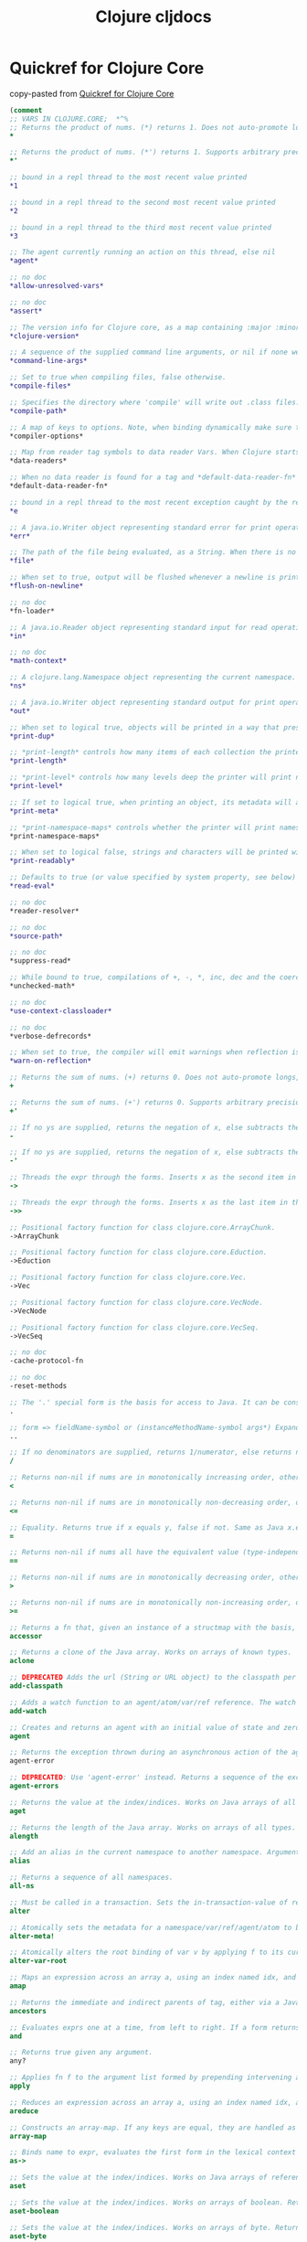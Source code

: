 :PROPERTIES:
:ID:       a4004d0d-2273-4d6f-bf96-875e1209bf01
:END:
#+title: Clojure cljdocs

* Quickref for Clojure Core
  copy-pasted from [[https://clojuredocs.org/quickref][Quickref for Clojure Core]]

#+BEGIN_SRC clojure
(comment
;; VARS IN CLOJURE.CORE;  *^%
;; Returns the product of nums. (*) returns 1. Does not auto-promote longs, will throw on overflow. See also: *'
*

;; Returns the product of nums. (*') returns 1. Supports arbitrary precision. See also: *
*'

;; bound in a repl thread to the most recent value printed
*1

;; bound in a repl thread to the second most recent value printed
*2

;; bound in a repl thread to the third most recent value printed
*3

;; The agent currently running an action on this thread, else nil
*agent*

;; no doc
*allow-unresolved-vars*

;; no doc
*assert*

;; The version info for Clojure core, as a map containing :major :minor :incremental and :qualifier keys. Feature releases may increment :minor and/or :major, bugfix releases will increment :incremental. Possible values of :qualifier include "GA", "SNAPSHOT", "RC-x" "BETA-x"
*clojure-version*

;; A sequence of the supplied command line arguments, or nil if none were supplied
*command-line-args*

;; Set to true when compiling files, false otherwise.
*compile-files*

;; Specifies the directory where 'compile' will write out .class files. This directory must be in the classpath for 'compile' to work. Defaults to "classes"
*compile-path*

;; A map of keys to options. Note, when binding dynamically make sure to merge with previous value. Supported options: :elide-meta - a collection of metadata keys to elide during compilation. :disable-locals-clearing - set to true to disable clearing, useful for using a debugger Alpha, subject to change.
*compiler-options*

;; Map from reader tag symbols to data reader Vars. When Clojure starts, it searches for files named 'data_readers.clj' and 'data_readers.cljc' at the root of the classpath. Each such file must contain a literal map of symbols, like this: {foo/bar my.project.foo/bar foo/baz my.project/baz} The first symbol in each pair is a tag that will be recognized by the Clojure reader. The second symbol in the pair is the fully-qualified name of a Var which will be invoked by the reader to parse the form following the tag. For example, given the data_readers.clj file above, the Clojure reader would parse this form: #foo/bar [1 2 3] by invoking the Var #'my.project.foo/bar on the vector [1 2 3]. The data reader function is invoked on the form AFTER it has been read as a normal Clojure data structure by the reader. Reader tags without namespace qualifiers are reserved for Clojure. Default reader tags are defined in clojure.core/default-data-readers but may be overridden in data_readers.clj, data_readers.cljc, or by rebinding this Var.
*data-readers*

;; When no data reader is found for a tag and *default-data-reader-fn* is non-nil, it will be called with two arguments, the tag and the value. If *default-data-reader-fn* is nil (the default), an exception will be thrown for the unknown tag.
*default-data-reader-fn*

;; bound in a repl thread to the most recent exception caught by the repl
*e

;; A java.io.Writer object representing standard error for print operations. Defaults to System/err, wrapped in a PrintWriter
*err*

;; The path of the file being evaluated, as a String. When there is no file, e.g. in the REPL, the value is not defined.
*file*

;; When set to true, output will be flushed whenever a newline is printed. Defaults to true.
*flush-on-newline*

;; no doc
*fn-loader*

;; A java.io.Reader object representing standard input for read operations. Defaults to System/in, wrapped in a LineNumberingPushbackReader
*in*

;; no doc
*math-context*

;; A clojure.lang.Namespace object representing the current namespace.
*ns*

;; A java.io.Writer object representing standard output for print operations. Defaults to System/out, wrapped in an OutputStreamWriter
*out*

;; When set to logical true, objects will be printed in a way that preserves their type when read in later. Defaults to false.
*print-dup*

;; *print-length* controls how many items of each collection the printer will print. If it is bound to logical false, there is no limit. Otherwise, it must be bound to an integer indicating the maximum number of items of each collection to print. If a collection contains more items, the printer will print items up to the limit followed by '...' to represent the remaining items. The root binding is nil indicating no limit.
*print-length*

;; *print-level* controls how many levels deep the printer will print nested objects. If it is bound to logical false, there is no limit. Otherwise, it must be bound to an integer indicating the maximum level to print. Each argument to print is at level 0; if an argument is a collection, its items are at level 1; and so on. If an object is a collection and is at a level greater than or equal to the value bound to *print-level*, the printer prints '#' to represent it. The root binding is nil indicating no limit.
*print-level*

;; If set to logical true, when printing an object, its metadata will also be printed in a form that can be read back by the reader. Defaults to false.
*print-meta*

;; *print-namespace-maps* controls whether the printer will print namespace map literal syntax. It defaults to false, but the REPL binds to true.
*print-namespace-maps*

;; When set to logical false, strings and characters will be printed with non-alphanumeric characters converted to the appropriate escape sequences. Defaults to true
*print-readably*

;; Defaults to true (or value specified by system property, see below) ***This setting implies that the full power of the reader is in play, including syntax that can cause code to execute. It should never be used with untrusted sources. See also: clojure.edn/read.*** When set to logical false in the thread-local binding, the eval reader (#=) and record/type literal syntax are disabled in read/load. Example (will fail): (binding [*read-eval* false] (read-string "#=(* 2 21)")) The default binding can be controlled by the system property 'clojure.read.eval' System properties can be set on the command line like this: java -Dclojure.read.eval=false ... The system property can also be set to 'unknown' via -Dclojure.read.eval=unknown, in which case the default binding is :unknown and all reads will fail in contexts where *read-eval* has not been explicitly bound to either true or false. This setting can be a useful diagnostic tool to ensure that all of your reads occur in considered contexts. You can also accomplish this in a particular scope by binding *read-eval* to :unknown
*read-eval*

;; no doc
*reader-resolver*

;; no doc
*source-path*

;; no doc
*suppress-read*

;; While bound to true, compilations of +, -, *, inc, dec and the coercions will be done without overflow checks. While bound to :warn-on-boxed, same behavior as true, and a warning is emitted when compilation uses boxed math. Default: false.
*unchecked-math*

;; no doc
*use-context-classloader*

;; no doc
*verbose-defrecords*

;; When set to true, the compiler will emit warnings when reflection is needed to resolve Java method calls or field accesses. Defaults to false.
*warn-on-reflection*

;; Returns the sum of nums. (+) returns 0. Does not auto-promote longs, will throw on overflow. See also: +'
+

;; Returns the sum of nums. (+') returns 0. Supports arbitrary precision. See also: +
+'

;; If no ys are supplied, returns the negation of x, else subtracts the ys from x and returns the result. Does not auto-promote longs, will throw on overflow. See also: -'
-

;; If no ys are supplied, returns the negation of x, else subtracts the ys from x and returns the result. Supports arbitrary precision. See also: -
-'

;; Threads the expr through the forms. Inserts x as the second item in the first form, making a list of it if it is not a list already. If there are more forms, inserts the first form as the second item in second form, etc.
->

;; Threads the expr through the forms. Inserts x as the last item in the first form, making a list of it if it is not a list already. If there are more forms, inserts the first form as the last item in second form, etc.
->>

;; Positional factory function for class clojure.core.ArrayChunk.
->ArrayChunk

;; Positional factory function for class clojure.core.Eduction.
->Eduction

;; Positional factory function for class clojure.core.Vec.
->Vec

;; Positional factory function for class clojure.core.VecNode.
->VecNode

;; Positional factory function for class clojure.core.VecSeq.
->VecSeq

;; no doc
-cache-protocol-fn

;; no doc
-reset-methods

;; The '.' special form is the basis for access to Java. It can be considered a member-access operator, and/or read as 'in the scope of'. See http://clojure.org/special_forms for more information.
.

;; form => fieldName-symbol or (instanceMethodName-symbol args*) Expands into a member access (.) of the first member on the first argument, followed by the next member on the result, etc. For instance: (.. System (getProperties) (get "os.name")) expands to: (. (. System (getProperties)) (get "os.name")) but is easier to write, read, and understand.
..

;; If no denominators are supplied, returns 1/numerator, else returns numerator divided by all of the denominators.
/

;; Returns non-nil if nums are in monotonically increasing order, otherwise false.
<

;; Returns non-nil if nums are in monotonically non-decreasing order, otherwise false.
<=

;; Equality. Returns true if x equals y, false if not. Same as Java x.equals(y) except it also works for nil, and compares numbers and collections in a type-independent manner. Clojure's immutable data structures define equals() (and thus =) as a value, not an identity, comparison.
=

;; Returns non-nil if nums all have the equivalent value (type-independent), otherwise false
==

;; Returns non-nil if nums are in monotonically decreasing order, otherwise false.
>

;; Returns non-nil if nums are in monotonically non-increasing order, otherwise false.
>=

;; Returns a fn that, given an instance of a structmap with the basis, returns the value at the key. The key must be in the basis. The returned function should be (slightly) more efficient than using get, but such use of accessors should be limited to known performance-critical areas.
accessor

;; Returns a clone of the Java array. Works on arrays of known types.
aclone

;; DEPRECATED Adds the url (String or URL object) to the classpath per URLClassLoader.addURL
add-classpath

;; Adds a watch function to an agent/atom/var/ref reference. The watch fn must be a fn of 4 args: a key, the reference, its old-state, its new-state. Whenever the reference's state might have been changed, any registered watches will have their functions called. The watch fn will be called synchronously, on the agent's thread if an agent, before any pending sends if agent or ref. Note that an atom's or ref's state may have changed again prior to the fn call, so use old/new-state rather than derefing the reference. Note also that watch fns may be called from multiple threads simultaneously. Var watchers are triggered only by root binding changes, not thread-local set!s. Keys must be unique per reference, and can be used to remove the watch with remove-watch, but are otherwise considered opaque by the watch mechanism.
add-watch

;; Creates and returns an agent with an initial value of state and zero or more options (in any order): :meta metadata-map :validator validate-fn :error-handler handler-fn :error-mode mode-keyword If metadata-map is supplied, it will become the metadata on the agent. validate-fn must be nil or a side-effect-free fn of one argument, which will be passed the intended new state on any state change. If the new state is unacceptable, the validate-fn should return false or throw an exception. handler-fn is called if an action throws an exception or if validate-fn rejects a new state -- see set-error-handler! for details. The mode-keyword may be either :continue (the default if an error-handler is given) or :fail (the default if no error-handler is given) -- see set-error-mode! for details.
agent

;; Returns the exception thrown during an asynchronous action of the agent if the agent is failed. Returns nil if the agent is not failed.
agent-error

;; DEPRECATED: Use 'agent-error' instead. Returns a sequence of the exceptions thrown during asynchronous actions of the agent.
agent-errors

;; Returns the value at the index/indices. Works on Java arrays of all types.
aget

;; Returns the length of the Java array. Works on arrays of all types.
alength

;; Add an alias in the current namespace to another namespace. Arguments are two symbols: the alias to be used, and the symbolic name of the target namespace. Use :as in the ns macro in preference to calling this directly.
alias

;; Returns a sequence of all namespaces.
all-ns

;; Must be called in a transaction. Sets the in-transaction-value of ref to: (apply fun in-transaction-value-of-ref args) and returns the in-transaction-value of ref.
alter

;; Atomically sets the metadata for a namespace/var/ref/agent/atom to be: (apply f its-current-meta args) f must be free of side-effects
alter-meta!

;; Atomically alters the root binding of var v by applying f to its current value plus any args
alter-var-root

;; Maps an expression across an array a, using an index named idx, and return value named ret, initialized to a clone of a, then setting each element of ret to the evaluation of expr, returning the new array ret.
amap

;; Returns the immediate and indirect parents of tag, either via a Java type inheritance relationship or a relationship established via derive. h must be a hierarchy obtained from make-hierarchy, if not supplied defaults to the global hierarchy
ancestors

;; Evaluates exprs one at a time, from left to right. If a form returns logical false (nil or false), and returns that value and doesn't evaluate any of the other expressions, otherwise it returns the value of the last expr. (and) returns true.
and

;; Returns true given any argument.
any?

;; Applies fn f to the argument list formed by prepending intervening arguments to args.
apply

;; Reduces an expression across an array a, using an index named idx, and return value named ret, initialized to init, setting ret to the evaluation of expr at each step, returning ret.
areduce

;; Constructs an array-map. If any keys are equal, they are handled as if by repeated uses of assoc.
array-map

;; Binds name to expr, evaluates the first form in the lexical context of that binding, then binds name to that result, repeating for each successive form, returning the result of the last form.
as->

;; Sets the value at the index/indices. Works on Java arrays of reference types. Returns val.
aset

;; Sets the value at the index/indices. Works on arrays of boolean. Returns val.
aset-boolean

;; Sets the value at the index/indices. Works on arrays of byte. Returns val.
aset-byte

;; Sets the value at the index/indices. Works on arrays of char. Returns val.
aset-char

;; Sets the value at the index/indices. Works on arrays of double. Returns val.
aset-double

;; Sets the value at the index/indices. Works on arrays of float. Returns val.
aset-float

;; Sets the value at the index/indices. Works on arrays of int. Returns val.
aset-int

;; Sets the value at the index/indices. Works on arrays of long. Returns val.
aset-long

;; Sets the value at the index/indices. Works on arrays of short. Returns val.
aset-short

;; Evaluates expr and throws an exception if it does not evaluate to logical true.
assert

;; assoc[iate]. When applied to a map, returns a new map of the same (hashed/sorted) type, that contains the mapping of key(s) to val(s). When applied to a vector, returns a new vector that contains val at index. Note - index must be <= (count vector).
assoc

;; When applied to a transient map, adds mapping of key(s) to val(s). When applied to a transient vector, sets the val at index. Note - index must be <= (count vector). Returns coll.
assoc!

;; Associates a value in a nested associative structure, where ks is a sequence of keys and v is the new value and returns a new nested structure. If any levels do not exist, hash-maps will be created.
assoc-in

;; Returns true if coll implements Associative
associative?

;; Creates and returns an Atom with an initial value of x and zero or more options (in any order): :meta metadata-map :validator validate-fn If metadata-map is supplied, it will become the metadata on the atom. validate-fn must be nil or a side-effect-free fn of one argument, which will be passed the intended new state on any state change. If the new state is unacceptable, the validate-fn should return false or throw an exception.
atom

;; Blocks the current thread (indefinitely!) until all actions dispatched thus far, from this thread or agent, to the agent(s) have occurred. Will block on failed agents. Will never return if a failed agent is restarted with :clear-actions true or shutdown-agents was called.
await

;; Blocks the current thread until all actions dispatched thus far (from this thread or agent) to the agents have occurred, or the timeout (in milliseconds) has elapsed. Returns logical false if returning due to timeout, logical true otherwise.
await-for

;; no doc
await1

;; Returns the immediate superclass and direct interfaces of c, if any
bases

;; Takes a Java object and returns a read-only implementation of the map abstraction based upon its JavaBean properties.
bean

;; Coerce to BigDecimal
bigdec

;; Coerce to BigInt
bigint

;; Coerce to BigInteger
biginteger

;; binding => var-symbol init-expr Creates new bindings for the (already-existing) vars, with the supplied initial values, executes the exprs in an implicit do, then re-establishes the bindings that existed before. The new bindings are made in parallel (unlike let); all init-exprs are evaluated before the vars are bound to their new values.
binding

;; Bitwise and
bit-and

;; Bitwise and with complement
bit-and-not

;; Clear bit at index n
bit-clear

;; Flip bit at index n
bit-flip

;; Bitwise complement
bit-not

;; Bitwise or
bit-or

;; Set bit at index n
bit-set

;; Bitwise shift left
bit-shift-left

;; Bitwise shift right
bit-shift-right

;; Test bit at index n
bit-test

;; Bitwise exclusive or
bit-xor

;; Coerce to boolean
boolean

;; Creates an array of booleans
boolean-array

;; Return true if x is a Boolean
boolean?

;; Casts to boolean[]
booleans

;; Returns a function defined by the given fntail, which will install the same bindings in effect as in the thread at the time bound-fn was called. This may be used to define a helper function which runs on a different thread, but needs the same bindings in place.
bound-fn

;; Returns a function, which will install the same bindings in effect as in the thread at the time bound-fn* was called and then call f with any given arguments. This may be used to define a helper function which runs on a different thread, but needs the same bindings in place.
bound-fn*

;; Returns true if all of the vars provided as arguments have any bound value, root or thread-local. Implies that deref'ing the provided vars will succeed. Returns true if no vars are provided.
bound?

;; If coll is counted? returns its count, else will count at most the first n elements of coll using its seq
bounded-count

;; Return a seq of all but the last item in coll, in linear time
butlast

;; Coerce to byte
byte

;; Creates an array of bytes
byte-array

;; Casts to bytes[]
bytes

;; Return true if x is a byte array
bytes?

;; Takes an expression, and a set of clauses. Each clause can take the form of either: test-constant result-expr (test-constant1 ... test-constantN) result-expr The test-constants are not evaluated. They must be compile-time literals, and need not be quoted. If the expression is equal to a test-constant, the corresponding result-expr is returned. A single default expression can follow the clauses, and its value will be returned if no clause matches. If no default expression is provided and no clause matches, an IllegalArgumentException is thrown. Unlike cond and condp, case does a constant-time dispatch, the clauses are not considered sequentially. All manner of constant expressions are acceptable in case, including numbers, strings, symbols, keywords, and (Clojure) composites thereof. Note that since lists are used to group multiple constants that map to the same expression, a vector can be used to match a list if needed. The test-constants need not be all of the same type.
case

;; Throws a ClassCastException if x is not a c, else returns x.
cast

;; A transducer which concatenates the contents of each input, which must be a collection, into the reduction.
cat

;; The exprs are evaluated and, if no exceptions occur, the value of the last is returned. If an exception occurs and catch clauses are provided, each is examined in turn and the first for which the thrown exception is an instance of the named class is considered a matching catch clause. If there is a matching catch clause, its exprs are evaluated in a context in which name is bound to the thrown exception, and the value of the last is the return value of the function. If there is no matching catch clause, the exception propagates out of the function. Before returning, normally or abnormally, any finally exprs will be evaluated for their side effects. See http://clojure.org/special_forms for more information.
catch

;; Coerce to char
char

;; Creates an array of chars
char-array

;; Returns escape string for char or nil if none
char-escape-string

;; Returns name string for char or nil if none
char-name-string

;; Return true if x is a Character
char?

;; Casts to chars[]
chars

;; no doc
chunk

;; no doc
chunk-append

;; no doc
chunk-buffer

;; no doc
chunk-cons

;; no doc
chunk-first

;; no doc
chunk-next

;; no doc
chunk-rest

;; no doc
chunked-seq?

;; Returns the Class of x
class

;; Returns true if x is an instance of Class
class?

;; DEPRECATED: Use 'restart-agent' instead. Clears any exceptions thrown during asynchronous actions of the agent, allowing subsequent actions to occur.
clear-agent-errors

;; Returns clojure version as a printable string.
clojure-version

;; Returns true if x implements IPersistentCollection
coll?

;; Ignores body, yields nil
comment

;; Must be called in a transaction. Sets the in-transaction-value of ref to: (apply fun in-transaction-value-of-ref args) and returns the in-transaction-value of ref. At the commit point of the transaction, sets the value of ref to be: (apply fun most-recently-committed-value-of-ref args) Thus fun should be commutative, or, failing that, you must accept last-one-in-wins behavior. commute allows for more concurrency than ref-set.
commute

;; Takes a set of functions and returns a fn that is the composition of those fns. The returned fn takes a variable number of args, applies the rightmost of fns to the args, the next fn (right-to-left) to the result, etc.
comp

;; Returns an implementation of java.util.Comparator based upon pred.
comparator

;; Comparator. Returns a negative number, zero, or a positive number when x is logically 'less than', 'equal to', or 'greater than' y. Same as Java x.compareTo(y) except it also works for nil, and compares numbers and collections in a type-independent manner. x must implement Comparable
compare

;; Atomically sets the value of atom to newval if and only if the current value of the atom is identical to oldval. Returns true if set happened, else false
compare-and-set!

;; Compiles the namespace named by the symbol lib into a set of classfiles. The source for the lib must be in a proper classpath-relative directory. The output files will go into the directory specified by *compile-path*, and that directory too must be in the classpath.
compile

;; Takes a fn f and returns a fn that takes the same arguments as f, has the same effects, if any, and returns the opposite truth value.
complement

;; Takes a reducing function f of 2 args and returns a fn suitable for transduce by adding an arity-1 signature that calls cf (default - identity) on the result argument.
completing

;; Returns a lazy seq representing the concatenation of the elements in the supplied colls.
concat

;; Takes a set of test/expr pairs. It evaluates each test one at a time. If a test returns logical true, cond evaluates and returns the value of the corresponding expr and doesn't evaluate any of the other tests or exprs. (cond) returns nil.
cond

;; Takes an expression and a set of test/form pairs. Threads expr (via ->) through each form for which the corresponding test expression is true. Note that, unlike cond branching, cond-> threading does not short circuit after the first true test expression.
cond->

;; Takes an expression and a set of test/form pairs. Threads expr (via ->>) through each form for which the corresponding test expression is true. Note that, unlike cond branching, cond->> threading does not short circuit after the first true test expression.
cond->>

;; Takes a binary predicate, an expression, and a set of clauses. Each clause can take the form of either: test-expr result-expr test-expr :>> result-fn Note :>> is an ordinary keyword. For each clause, (pred test-expr expr) is evaluated. If it returns logical true, the clause is a match. If a binary clause matches, the result-expr is returned, if a ternary clause matches, its result-fn, which must be a unary function, is called with the result of the predicate as its argument, the result of that call being the return value of condp. A single default expression can follow the clauses, and its value will be returned if no clause matches. If no default expression is provided and no clause matches, an IllegalArgumentException is thrown.
condp

;; conj[oin]. Returns a new collection with the xs 'added'. (conj nil item) returns (item). The 'addition' may happen at different 'places' depending on the concrete type.
conj

;; Adds x to the transient collection, and return coll. The 'addition' may happen at different 'places' depending on the concrete type.
conj!

;; Returns a new seq where x is the first element and seq is the rest.
cons

;; Returns a function that takes any number of arguments and returns x.
constantly

;; Takes a proxy class and any arguments for its superclass ctor and creates and returns an instance of the proxy.
construct-proxy

;; Returns true if key is present in the given collection, otherwise returns false. Note that for numerically indexed collections like vectors and Java arrays, this tests if the numeric key is within the range of indexes. 'contains?' operates constant or logarithmic time; it will not perform a linear search for a value. See also 'some'.
contains?

;; Returns the number of items in the collection. (count nil) returns 0. Also works on strings, arrays, and Java Collections and Maps
count

;; Returns true if coll implements count in constant time
counted?

;; Create a new namespace named by the symbol if one doesn't already exist, returns it or the already-existing namespace of the same name.
create-ns

;; Returns a structure basis object.
create-struct

;; Returns a lazy (infinite!) sequence of repetitions of the items in coll.
cycle

;; Returns a number one less than num. Does not auto-promote longs, will throw on overflow. See also: dec'
dec

;; Returns a number one less than num. Supports arbitrary precision. See also: dec
dec'

;; Returns true if n is a BigDecimal
decimal?

;; defs the supplied var names with no bindings, useful for making forward declarations.
declare

;; Returns a lazy sequence removing consecutive duplicates in coll. Returns a transducer when no collection is provided.
dedupe

;; Creates and interns or locates a global var with the name of symbol and a namespace of the value of the current namespace (*ns*). See http://clojure.org/special_forms for more information.
def

;; Default map of data reader functions provided by Clojure. May be overridden by binding *data-readers*.
default-data-readers

;; Experimental - like defmacro, except defines a named function whose body is the expansion, calls to which may be expanded inline as if it were a macro. Cannot be used with variadic (&) args.
definline

;; Creates a new Java interface with the given name and method sigs. The method return types and parameter types may be specified with type hints, defaulting to Object if omitted. (definterface MyInterface (^int method1 [x]) (^Bar method2 [^Baz b ^Quux q]))
definterface

;; Like defn, but the resulting function name is declared as a macro and will be used as a macro by the compiler when it is called.
defmacro

;; Creates and installs a new method of multimethod associated with dispatch-value.
defmethod

;; Creates a new multimethod with the associated dispatch function. The docstring and attr-map are optional. Options are key-value pairs and may be one of: :default The default dispatch value, defaults to :default :hierarchy The value used for hierarchical dispatch (e.g. ::square is-a ::shape) Hierarchies are type-like relationships that do not depend upon type inheritance. By default Clojure's multimethods dispatch off of a global hierarchy map. However, a hierarchy relationship can be created with the derive function used to augment the root ancestor created with make-hierarchy. Multimethods expect the value of the hierarchy option to be supplied as a reference type e.g. a var (i.e. via the Var-quote dispatch macro #' or the var special form).
defmulti

;; Same as (def name (fn [params* ] exprs*)) or (def name (fn ([params* ] exprs*)+)) with any doc-string or attrs added to the var metadata. prepost-map defines a map with optional keys :pre and :post that contain collections of pre or post conditions.
defn

;; same as defn, yielding non-public def
defn-

;; defs name to have the root value of the expr iff the named var has no root value, else expr is unevaluated
defonce

;; A protocol is a named set of named methods and their signatures:
(defprotocol AProtocolName
  "A doc string for AProtocol abstraction" ;; optional doc string
  :extend-via-metadata true                ;; options
  ;; method signatures
  (bar [this a b] "bar docs")
  (baz
    [this a]
    [this a b]
    [this a b c] "baz docs"))
;;
;; No implementations are provided. Docs can be specified for the protocol overall and for each method. The above yields a set of polymorphic functions and a protocol object. All are namespace-qualified by the ns enclosing the definition The resulting functions dispatch on the type of their first argument, which is required and corresponds to the implicit target object ('this' in Java parlance). defprotocol is dynamic, has no special compile-time effect, and defines no new types or classes. Implementations of the protocol methods can be provided using extend. defprotocol will automatically generate a corresponding interface, with the same name as the protocol, i.e. given a protocol: my.ns/Protocol, an interface: my.ns.Protocol. The interface will have methods corresponding to the protocol functions, and the protocol will automatically work with instances of the interface. Note that you should not use this interface with deftype or reify, as they support the protocol directly:
;;
(defprotocol P
  (foo
    [this])
  (bar-me
    [this]
    [this y]))
;;
(deftype Foo [a b c]
  P
  (foo [this] a)
  (bar-me [this] b)
  (bar-me [this y] (+ c y)))
;;
(foo (Foo. 1 2 3))       ;; => 1  where (= a 2)
(bar-me (Foo. 1 2 3) 42) ;; => 45 where (= y 42) (= c 3)
(bar-me (Foo. 1 2 3))    ;; => 2  where (= b 2)
;;
(foo (let [x 42]
       (reify P
         (foo [this] 17)
         (bar-me [this] x)
         (bar-me [this y] x)))) ;; => 17
;;
(bar-me
 ;; value of `this` is:
 (let [x 42]
   (reify P
     (foo [this] 17)
     (bar-me [this] x)
     (bar-me [this y] (+ x y))))
 ;; value of `y` is:
 1) ;; => 43
;;
;; (defrecord name [fields*] options* specs*) Options are expressed as sequential keywords and arguments (in any order). Supported options: :load-ns - if true, importing the record class will cause the namespace in which the record was defined to be loaded. Defaults to false. Each spec consists of a protocol or interface name followed by zero or more method bodies: protocol-or-interface-or-Object (methodName [args*] body)* Dynamically generates compiled bytecode for class with the given name, in a package with the same name as the current namespace, the given fields, and, optionally, methods for protocols and/or interfaces. The class will have the (immutable) fields named by fields, which can have type hints. Protocols/interfaces and methods are optional. The only methods that can be supplied are those declared in the protocols/interfaces. Note that method bodies are not closures, the local environment includes only the named fields, and those fields can be accessed directly. Method definitions take the form: (methodname [args*] body) The argument and return types can be hinted on the arg and methodname symbols. If not supplied, they will be inferred, so type hints should be reserved for disambiguation. Methods should be supplied for all methods of the desired protocol(s) and interface(s). You can also define overrides for methods of Object. Note that a parameter must be supplied to correspond to the target object ('this' in Java parlance). Thus methods for interfaces will take one more argument than do the interface declarations. Note also that recur calls to the method head should *not* pass the target object, it will be supplied automatically and can not be substituted. In the method bodies, the (unqualified) name can be used to name the class (for calls to new, instance? etc). The class will have implementations of several (clojure.lang) interfaces generated automatically: IObj (metadata support) and IPersistentMap, and all of their superinterfaces. In addition, defrecord will define type-and-value-based =, and will defined Java .hashCode and .equals consistent with the contract for java.util.Map. When AOT compiling, generates compiled bytecode for a class with the given name (a symbol), prepends the current ns as the package, and writes the .class file to the *compile-path* directory. Two constructors will be defined, one taking the designated fields followed by a metadata map (nil for none) and an extension field map (nil for none), and one taking only the fields (using nil for meta and extension fields). Note that the field names __meta, __extmap, __hash and __hasheq are currently reserved and should not be used when defining your own records. Given (defrecord TypeName ...), two factory functions will be defined: ->TypeName, taking positional parameters for the fields, and map->TypeName, taking a map of keywords to field values.
defrecord

;; Same as (def name (create-struct keys...))
defstruct

;; (deftype name [fields*] options* specs*) Options are expressed as sequential keywords and arguments (in any order). Supported options: :load-ns - if true, importing the type class will cause the namespace in which the type was defined to be loaded. Defaults to false. Each spec consists of a protocol or interface name followed by zero or more method bodies: protocol-or-interface-or-Object (methodName [args*] body)* Dynamically generates compiled bytecode for class with the given name, in a package with the same name as the current namespace, the given fields, and, optionally, methods for protocols and/or interfaces. The class will have the (by default, immutable) fields named by fields, which can have type hints. Protocols/interfaces and methods are optional. The only methods that can be supplied are those declared in the protocols/interfaces. Note that method bodies are not closures, the local environment includes only the named fields, and those fields can be accessed directly. Fields can be qualified with the metadata :volatile-mutable true or :unsynchronized-mutable true, at which point (set! afield aval) will be supported in method bodies. Note well that mutable fields are extremely difficult to use correctly, and are present only to facilitate the building of higher level constructs, such as Clojure's reference types, in Clojure itself. They are for experts only - if the semantics and implications of :volatile-mutable or :unsynchronized-mutable are not immediately apparent to you, you should not be using them. Method definitions take the form: (methodname [args*] body) The argument and return types can be hinted on the arg and methodname symbols. If not supplied, they will be inferred, so type hints should be reserved for disambiguation. Methods should be supplied for all methods of the desired protocol(s) and interface(s). You can also define overrides for methods of Object. Note that a parameter must be supplied to correspond to the target object ('this' in Java parlance). Thus methods for interfaces will take one more argument than do the interface declarations. Note also that recur calls to the method head should *not* pass the target object, it will be supplied automatically and can not be substituted. In the method bodies, the (unqualified) name can be used to name the class (for calls to new, instance? etc). When AOT compiling, generates compiled bytecode for a class with the given name (a symbol), prepends the current ns as the package, and writes the .class file to the *compile-path* directory. One constructor will be defined, taking the designated fields. Note that the field names __meta, __extmap, __hash and __hasheq are currently reserved and should not be used when defining your own types. Given (deftype TypeName ...), a factory function called ->TypeName will be defined, taking positional parameters for the fields
deftype

;; Takes a body of expressions and yields a Delay object that will invoke the body only the first time it is forced (with force or deref/@), and will cache the result and return it on all subsequent force calls. See also - realized?
delay

;; returns true if x is a Delay created with delay
delay?

;; Delivers the supplied value to the promise, releasing any pending derefs. A subsequent call to deliver on a promise will have no effect.
deliver

;; Returns the denominator part of a Ratio.
denominator

;; Also reader macro: @ref/@agent/@var/@atom/@delay/@future/@promise. Within a transaction, returns the in-transaction-value of ref, else returns the most-recently-committed value of ref. When applied to a var, agent or atom, returns its current state. When applied to a delay, forces it if not already forced. When applied to a future, will block if computation not complete. When applied to a promise, will block until a value is delivered. The variant taking a timeout can be used for blocking references (futures and promises), and will return timeout-val if the timeout (in milliseconds) is reached before a value is available. See also - realized?.
deref

;; Establishes a parent/child relationship between parent and tag. Parent must be a namespace-qualified symbol or keyword and child can be either a namespace-qualified symbol or keyword or a class. h must be a hierarchy obtained from make-hierarchy, if not supplied defaults to, and modifies, the global hierarchy.
derive

;; Returns the immediate and indirect children of tag, through a relationship established via derive. h must be a hierarchy obtained from make-hierarchy, if not supplied defaults to the global hierarchy. Note: does not work on Java type inheritance relationships.
descendants

;; no doc
destructure

;; disj[oin]. Returns a new set of the same (hashed/sorted) type, that does not contain key(s).
disj

;; disj[oin]. Returns a transient set of the same (hashed/sorted) type, that does not contain key(s).
disj!

;; dissoc[iate]. Returns a new map of the same (hashed/sorted) type, that does not contain a mapping for key(s).
dissoc

;; Returns a transient map that doesn't contain a mapping for key(s).
dissoc!

;; Returns a lazy sequence of the elements of coll with duplicates removed. Returns a stateful transducer when no collection is provided.
distinct

;; Returns true if no two of the arguments are =
distinct?

;; Evaluates the expressions in order and returns the value of the last. If no expressions are supplied, returns nil. See http://clojure.org/special_forms for more information.
do

;; When lazy sequences are produced via functions that have side effects, any effects other than those needed to produce the first element in the seq do not occur until the seq is consumed. doall can be used to force any effects. Walks through the successive nexts of the seq, retains the head and returns it, thus causing the entire seq to reside in memory at one time.
doall

;; When lazy sequences are produced via functions that have side effects, any effects other than those needed to produce the first element in the seq do not occur until the seq is consumed. dorun can be used to force any effects. Walks through the successive nexts of the seq, does not retain the head and returns nil.
dorun

;; Repeatedly executes body (presumably for side-effects) with bindings and filtering as provided by "for". Does not retain the head of the sequence. Returns nil.
doseq

;; Runs the exprs (in an implicit do) in a transaction that encompasses exprs and any nested calls. Starts a transaction if none is already running on this thread. Any uncaught exception will abort the transaction and flow out of dosync. The exprs may be run more than once, but any effects on Refs will be atomic.
dosync

;; bindings => name n Repeatedly executes body (presumably for side-effects) with name bound to integers from 0 through n-1.
dotimes

;; Evaluates x then calls all of the methods and functions with the value of x supplied at the front of the given arguments. The forms are evaluated in order. Returns x. (doto (new java.util.HashMap) (.put "a" 1) (.put "b" 2))
doto

;; Coerce to double
double

;; Creates an array of doubles
double-array

;; Return true if x is a Double
double?

;; Casts to double[]
doubles

;; Returns a lazy sequence of all but the first n items in coll. Returns a stateful transducer when no collection is provided.
drop

;; Return a lazy sequence of all but the last n (default 1) items in coll
drop-last

;; Returns a lazy sequence of the items in coll starting from the first item for which (pred item) returns logical false. Returns a stateful transducer when no collection is provided.
drop-while

;; Returns a reducible/iterable application of the transducers to the items in coll. Transducers are applied in order as if combined with comp. Note that these applications will be performed every time reduce/iterator is called.
eduction

;; Returns an empty collection of the same category as coll, or nil
empty

;; no doc
EMPTY-NODE

;; Returns true if coll has no items - same as (not (seq coll)). Please use the idiom (seq x) rather than (not (empty? x))
empty?

;; Must be called in a transaction. Protects the ref from modification by other transactions. Returns the in-transaction-value of ref. Allows for more concurrency than (ref-set ref @ref)
ensure

;; If x is already reduced?, returns it, else returns (reduced x)
ensure-reduced

;; Returns a seq on a java.util.Enumeration
enumeration-seq

;; Returns the error-handler of agent a, or nil if there is none. See set-error-handler!
error-handler

;; Returns the error-mode of agent a. See set-error-mode!
error-mode

;; Evaluates the form data structure (not text!) and returns the result.
eval

;; Returns true if n is even, throws an exception if n is not an integer
even?

;; Takes a set of predicates and returns a function f that returns true if all of its composing predicates return a logical true value against all of its arguments, else it returns false. Note that f is short-circuiting in that it will stop execution on the first argument that triggers a logical false result against the original predicates.
every-pred

;; Returns true if (pred x) is logical true for every x in coll, else false.
every?

;; Returns exception data (a map) if ex is an IExceptionInfo. Otherwise returns nil.
ex-data

;; Create an instance of ExceptionInfo, a RuntimeException subclass that carries a map of additional data.
ex-info

;; Implementations of protocol methods can be provided using the extend construct: (extend AType AProtocol {:foo an-existing-fn :bar (fn [a b] ...) :baz (fn ([a]...) ([a b] ...)...)} BProtocol {...} ...) extend takes a type/class (or interface, see below), and one or more protocol + method map pairs. It will extend the polymorphism of the protocol's methods to call the supplied methods when an AType is provided as the first argument. Method maps are maps of the keyword-ized method names to ordinary fns. This facilitates easy reuse of existing fns and fn maps, for code reuse/mixins without derivation or composition. You can extend an interface to a protocol. This is primarily to facilitate interop with the host (e.g. Java) but opens the door to incidental multiple inheritance of implementation since a class can inherit from more than one interface, both of which extend the protocol. It is TBD how to specify which impl to use. You can extend a protocol on nil. If you are supplying the definitions explicitly (i.e. not reusing exsting functions or mixin maps), you may find it more convenient to use the extend-type or extend-protocol macros. Note that multiple independent extend clauses can exist for the same type, not all protocols need be defined in a single extend call. See also: extends?, satisfies?, extenders
extend

;; Useful when you want to provide several implementations of the same protocol all at once. Takes a single protocol and the implementation of that protocol for one or more types. Expands into calls to extend-type: (extend-protocol Protocol AType (foo [x] ...) (bar [x y] ...) BType (foo [x] ...) (bar [x y] ...) AClass (foo [x] ...) (bar [x y] ...) nil (foo [x] ...) (bar [x y] ...)) expands into: (do (clojure.core/extend-type AType Protocol (foo [x] ...) (bar [x y] ...)) (clojure.core/extend-type BType Protocol (foo [x] ...) (bar [x y] ...)) (clojure.core/extend-type AClass Protocol (foo [x] ...) (bar [x y] ...)) (clojure.core/extend-type nil Protocol (foo [x] ...) (bar [x y] ...)))
extend-protocol

;; A macro that expands into an extend call. Useful when you are supplying the definitions explicitly inline, extend-type automatically creates the maps required by extend. Propagates the class as a type hint on the first argument of all fns. (extend-type MyType Countable (cnt [c] ...) Foo (bar [x y] ...) (baz ([x] ...) ([x y & zs] ...))) expands into: (extend MyType Countable {:cnt (fn [c] ...)} Foo {:baz (fn ([x] ...) ([x y & zs] ...)) :bar (fn [x y] ...)})
extend-type

;; Returns a collection of the types explicitly extending protocol
extenders

;; Returns true if atype extends protocol
extends?

;; Returns true if x is the value false, false otherwise.
false?

;; Same as (first (first x))
ffirst

;; A tree seq on java.io.Files
file-seq

;; Returns a lazy sequence of the items in coll for which (pred item) returns logical true. pred must be free of side-effects. Returns a transducer when no collection is provided.
filter

;; Returns a vector of the items in coll for which (pred item) returns logical true. pred must be free of side-effects.
filterv

;; The exprs are evaluated and, if no exceptions occur, the value of the last is returned. If an exception occurs and catch clauses are provided, each is examined in turn and the first for which the thrown exception is an instance of the named class is considered a matching catch clause. If there is a matching catch clause, its exprs are evaluated in a context in which name is bound to the thrown exception, and the value of the last is the return value of the function. If there is no matching catch clause, the exception propagates out of the function. Before returning, normally or abnormally, any finally exprs will be evaluated for their side effects. See http://clojure.org/special_forms for more information.
finally

;; Returns the map entry for key, or nil if key not present.
find

;; Returns a Keyword with the given namespace and name if one already exists. This function will not intern a new keyword. If the keyword has not already been interned, it will return nil. Do not use : in the keyword strings, it will be added automatically.
find-keyword

;; Returns the namespace named by the symbol or nil if it doesn't exist.
find-ns

;; no doc
find-protocol-impl

;; no doc
find-protocol-method

;; Returns the global var named by the namespace-qualified symbol, or nil if no var with that name.
find-var

;; Returns the first item in the collection. Calls seq on its argument. If coll is nil, returns nil.
first

;; Takes any nested combination of sequential things (lists, vectors, etc.) and returns their contents as a single, flat sequence. (flatten nil) returns an empty sequence.
flatten

;; Coerce to float
float

;; Creates an array of floats
float-array

;; Returns true if n is a floating point number
float?

;; Casts to float[]
floats

;; Flushes the output stream that is the current value of *out*
flush

;; params => positional-params* , or positional-params* & next-param positional-param => binding-form next-param => binding-form name => symbol Defines a function
fn

;; Returns true if x implements Fn, i.e. is an object created via fn.
fn?

;; Same as (first (next x))
fnext

;; Takes a function f, and returns a function that calls f, replacing a nil first argument to f with the supplied value x. Higher arity versions can replace arguments in the second and third positions (y, z). Note that the function f can take any number of arguments, not just the one(s) being nil-patched.
fnil

;; List comprehension. Takes a vector of one or more binding-form/collection-expr pairs, each followed by zero or more modifiers, and yields a lazy sequence of evaluations of expr. Collections are iterated in a nested fashion, rightmost fastest, and nested coll-exprs can refer to bindings created in prior binding-forms. Supported modifiers are: :let [binding-form expr ...], :while test, :when test. (take 100 (for [x (range 100000000) y (range 1000000) :while (< y x)] [x y]))
for

;; If x is a Delay, returns the (possibly cached) value of its expression, else returns x
force

;; Formats a string using java.lang.String.format, see java.util.Formatter for format string syntax
format

;; Returns a map from distinct items in coll to the number of times they appear.
frequencies

;; Takes a body of expressions and yields a future object that will invoke the body in another thread, and will cache the result and return it on all subsequent calls to deref/@. If the computation has not yet finished, calls to deref/@ will block, unless the variant of deref with timeout is used. See also - realized?.
future

;; Takes a function of no args and yields a future object that will invoke the function in another thread, and will cache the result and return it on all subsequent calls to deref/@. If the computation has not yet finished, calls to deref/@ will block, unless the variant of deref with timeout is used. See also - realized?.
future-call

;; Cancels the future, if possible.
future-cancel

;; Returns true if future f is cancelled
future-cancelled?

;; Returns true if future f is done
future-done?

;; Returns true if x is a future
future?

;; When compiling, generates compiled bytecode for a class with the given package-qualified :name (which, as all names in these parameters, can be a string or symbol), and writes the .class file to the *compile-path* directory. When not compiling, does nothing. The gen-class construct contains no implementation, as the implementation will be dynamically sought by the generated class in functions in an implementing Clojure namespace. Given a generated class org.mydomain.MyClass with a method named mymethod, gen-class will generate an implementation that looks for a function named by (str prefix mymethod) (default prefix: "-") in a Clojure namespace specified by :impl-ns (defaults to the current namespace). All inherited methods, generated methods, and init and main functions (see :methods, :init, and :main below) will be found similarly prefixed. By default, the static initializer for the generated class will attempt to load the Clojure support code for the class as a resource from the classpath, e.g. in the example case, ``org/mydomain/MyClass__init.class``. This behavior can be controlled by :load-impl-ns Note that methods with a maximum of 18 parameters are supported. In all subsequent sections taking types, the primitive types can be referred to by their Java names (int, float etc), and classes in the java.lang package can be used without a package qualifier. All other classes must be fully qualified. Options should be a set of key/value pairs, all except for :name are optional: :name aname The package-qualified name of the class to be generated :extends aclass Specifies the superclass, the non-private methods of which will be overridden by the class. If not provided, defaults to Object. :implements [interface ...] One or more interfaces, the methods of which will be implemented by the class. :init name If supplied, names a function that will be called with the arguments to the constructor. Must return [ [superclass-constructor-args] state] If not supplied, the constructor args are passed directly to the superclass constructor and the state will be nil :constructors {[param-types] [super-param-types], ...} By default, constructors are created for the generated class which match the signature(s) of the constructors for the superclass. This parameter may be used to explicitly specify constructors, each entry providing a mapping from a constructor signature to a superclass constructor signature. When you supply this, you must supply an :init specifier. :post-init name If supplied, names a function that will be called with the object as the first argument, followed by the arguments to the constructor. It will be called every time an object of this class is created, immediately after all the inherited constructors have completed. Its return value is ignored. :methods [ [name [param-types] return-type], ...] The generated class automatically defines all of the non-private methods of its superclasses/interfaces. This parameter can be used to specify the signatures of additional methods of the generated class. Static methods can be specified with ^{:static true} in the signature's metadata. Do not repeat superclass/interface signatures here. :main boolean If supplied and true, a static public main function will be generated. It will pass each string of the String[] argument as a separate argument to a function called (str prefix main). :factory name If supplied, a (set of) public static factory function(s) will be created with the given name, and the same signature(s) as the constructor(s). :state name If supplied, a public final instance field with the given name will be created. You must supply an :init function in order to provide a value for the state. Note that, though final, the state can be a ref or agent, supporting the creation of Java objects with transactional or asynchronous mutation semantics. :exposes {protected-field-name {:get name :set name}, ...} Since the implementations of the methods of the generated class occur in Clojure functions, they have no access to the inherited protected fields of the superclass. This parameter can be used to generate public getter/setter methods exposing the protected field(s) for use in the implementation. :exposes-methods {super-method-name exposed-name, ...} It is sometimes necessary to call the superclass' implementation of an overridden method. Those methods may be exposed and referred in the new method implementation by a local name. :prefix string Default: "-" Methods called e.g. Foo will be looked up in vars called prefixFoo in the implementing ns. :impl-ns name Default: the name of the current ns. Implementations of methods will be looked up in this namespace. :load-impl-ns boolean Default: true. Causes the static initializer for the generated class to reference the load code for the implementing namespace. Should be true when implementing-ns is the default, false if you intend to load the code via some other method.
gen-class

;; When compiling, generates compiled bytecode for an interface with the given package-qualified :name (which, as all names in these parameters, can be a string or symbol), and writes the .class file to the *compile-path* directory. When not compiling, does nothing. In all subsequent sections taking types, the primitive types can be referred to by their Java names (int, float etc), and classes in the java.lang package can be used without a package qualifier. All other classes must be fully qualified. Options should be a set of key/value pairs, all except for :name are optional: :name aname The package-qualified name of the class to be generated :extends [interface ...] One or more interfaces, which will be extended by this interface. :methods [ [name [param-types] return-type], ...] This parameter is used to specify the signatures of the methods of the generated interface. Do not repeat superinterface signatures here.
gen-interface

;; Returns a new symbol with a unique name. If a prefix string is supplied, the name is prefix# where # is some unique number. If prefix is not supplied, the prefix is 'G__'.
gensym

;; Returns the value mapped to key, not-found or nil if key not present.
get

;; Returns the value in a nested associative structure, where ks is a sequence of keys. Returns nil if the key is not present, or the not-found value if supplied.
get-in

;; Given a multimethod and a dispatch value, returns the dispatch fn that would apply to that value, or nil if none apply and no default
get-method

;; Takes an optional single class followed by zero or more interfaces. If not supplied class defaults to Object. Creates an returns an instance of a proxy class derived from the supplied classes. The resulting value is cached and used for any subsequent requests for the same class set. Returns a Class object.
get-proxy-class

;; Get a map with the Var/value pairs which is currently in effect for the current thread.
get-thread-bindings

;; Gets the validator-fn for a var/ref/agent/atom.
get-validator

;; Returns a map of the elements of coll keyed by the result of f on each element. The value at each key will be a vector of the corresponding elements, in the order they appeared in coll.
group-by

;; Returns a transducer that ends transduction when pred returns true for an input. When retf is supplied it must be a fn of 2 arguments - it will be passed the (completed) result so far and the input that triggered the predicate, and its return value (if it does not throw an exception) will be the return value of the transducer. If retf is not supplied, the input that triggered the predicate will be returned. If the predicate never returns true the transduction is unaffected.
halt-when

;; Returns the hash code of its argument. Note this is the hash code consistent with =, and thus is different than .hashCode for Integer, Short, Byte and Clojure collections.
hash

;; no doc
hash-combine

;; keyval => key val Returns a new hash map with supplied mappings. If any keys are equal, they are handled as if by repeated uses of assoc.
hash-map

;; Returns the hash code, consistent with =, for an external ordered collection implementing Iterable. See http://clojure.org/data_structures#hash for full algorithms.
hash-ordered-coll

;; Returns a new hash set with supplied keys. Any equal keys are handled as if by repeated uses of conj.
hash-set

;; Returns the hash code, consistent with =, for an external unordered collection implementing Iterable. For maps, the iterator should return map entries whose hash is computed as (hash-ordered-coll [k v]). See http://clojure.org/data_structures#hash for full algorithms.
hash-unordered-coll

;; Return true if x is a symbol or keyword
ident?

;; Tests if 2 arguments are the same object
identical?

;; Returns its argument.
identity

;; Evaluates test.
if

;; bindings => binding-form test If test is true, evaluates then with binding-form bound to the value of test, if not, yields else
if-let

;; Evaluates test. If logical false, evaluates and returns then expr, otherwise else expr, if supplied, else nil.
if-not

;; bindings => binding-form test If test is not nil, evaluates then with binding-form bound to the value of test, if not, yields else
if-some

;; Returns true if x implements IFn. Note that many data structures (e.g. sets and maps) implement IFn
ifn?

;; import-list => (package-symbol class-name-symbols*) For each name in class-name-symbols, adds a mapping from name to the class named by package.name to the current namespace. Use :import in the ns macro in preference to calling this directly.
import

;; Sets *ns* to the namespace named by the symbol, creating it if needed.
in-ns

;; Returns a number one greater than num. Does not auto-promote longs, will throw on overflow. See also: inc'
inc

;; Returns a number one greater than num. Supports arbitrary precision. See also: inc
inc'

;; Return true if coll implements Indexed, indicating efficient lookup by index
indexed?

;; Takes a proxy instance and a map of strings (which must correspond to methods of the proxy superclass/superinterfaces) to fns (which must take arguments matching the corresponding method, plus an additional (explicit) first arg corresponding to this, and sets the proxy's fn map. Returns the proxy.
init-proxy

;; no doc
Inst

;; Return the number of milliseconds since January 1, 1970, 00:00:00 GMT
inst-ms

;; no doc
inst-ms*

;; Return true if x satisfies Inst
inst?

;; Evaluates x and tests if it is an instance of the class c. Returns true or false
instance?

;; Coerce to int
int

;; Creates an array of ints
int-array

;; Return true if x is a fixed precision integer
int?

;; Returns true if n is an integer
integer?

;; Returns a lazy seq of the first item in each coll, then the second etc.
interleave

;; Finds or creates a var named by the symbol name in the namespace ns (which can be a symbol or a namespace), setting its root binding to val if supplied. The namespace must exist. The var will adopt any metadata from the name symbol. Returns the var.
intern

;; Returns a lazy seq of the elements of coll separated by sep. Returns a stateful transducer when no collection is provided.
interpose

;; Returns a new coll consisting of to-coll with all of the items of from-coll conjoined. A transducer may be supplied.
into

;; Returns an array with components set to the values in aseq. The array's component type is type if provided, or the type of the first value in aseq if present, or Object. All values in aseq must be compatible with the component type. Class objects for the primitive types can be obtained using, e.g., Integer/TYPE.
into-array

;; Casts to int[]
ints

;; If an io! block occurs in a transaction, throws an IllegalStateException, else runs body in an implicit do. If the first expression in body is a literal string, will use that as the exception message.
io!

;; Returns true if (= child parent), or child is directly or indirectly derived from parent, either via a Java type inheritance relationship or a relationship established via derive. h must be a hierarchy obtained from make-hierarchy, if not supplied defaults to the global hierarchy
isa?

;; Returns a lazy sequence of x, (f x), (f (f x)) etc. f must be free of side-effects
iterate

;; Returns a seq on a java.util.Iterator. Note that most collections providing iterators implement Iterable and thus support seq directly. Seqs cache values, thus iterator-seq should not be used on any iterator that repeatedly returns the same mutable object.
iterator-seq

;; Takes a set of functions and returns a fn that is the juxtaposition of those fns. The returned fn takes a variable number of args, and returns a vector containing the result of applying each fn to the args (left-to-right). ((juxt a b c) x) => [(a x) (b x) (c x)]
juxt

;; Returns a lazy sequence of the non-nil results of (f item). Note, this means false return values will be included. f must be free of side-effects. Returns a transducer when no collection is provided.
keep

;; Returns a lazy sequence of the non-nil results of (f index item). Note, this means false return values will be included. f must be free of side-effects. Returns a stateful transducer when no collection is provided.
keep-indexed

;; Returns the key of the map entry.
key

;; Returns a sequence of the map's keys, in the same order as (seq map).
keys

;; Returns a Keyword with the given namespace and name. Do not use : in the keyword strings, it will be added automatically.
keyword

;; Return true if x is a Keyword
keyword?

;; Return the last item in coll, in linear time
last

;; Expands to code which yields a lazy sequence of the concatenation of the supplied colls. Each coll expr is not evaluated until it is needed. (lazy-cat xs ys zs) === (concat (lazy-seq xs) (lazy-seq ys) (lazy-seq zs))
lazy-cat

;; Takes a body of expressions that returns an ISeq or nil, and yields a Seqable object that will invoke the body only the first time seq is called, and will cache the result and return it on all subsequent seq calls. See also - realized?
lazy-seq

;; binding => binding-form init-expr Evaluates the exprs in a lexical context in which the symbols in the binding-forms are bound to their respective init-exprs or parts therein.
let

;; fnspec ==> (fname [params*] exprs) or (fname ([params*] exprs)+) Takes a vector of function specs and a body, and generates a set of bindings of functions to their names. All of the names are available in all of the definitions of the functions, as well as the body.
letfn

;; Returns the lines of text from rdr as a lazy sequence of strings. rdr must implement java.io.BufferedReader.
line-seq

;; Creates a new list containing the items.
list

;; Creates a new seq containing the items prepended to the rest, the last of which will be treated as a sequence.
list*

;; Returns true if x implements IPersistentList
list?

;; Loads Clojure code from resources in classpath. A path is interpreted as classpath-relative if it begins with a slash or relative to the root directory for the current namespace otherwise.
load

;; Sequentially read and evaluate the set of forms contained in the file.
load-file

;; Sequentially read and evaluate the set of forms contained in the stream/file
load-reader

;; Sequentially read and evaluate the set of forms contained in the string
load-string

;; Returns a sorted set of symbols naming the currently loaded libs
loaded-libs

;; Executes exprs in an implicit do, while holding the monitor of x. Will release the monitor of x in all circumstances.
locking

;; Coerce to long
long

;; Creates an array of longs
long-array

;; Casts to long[]
longs

;; Evaluates the exprs in a lexical context in which the symbols in the binding-forms are bound to their respective init-exprs or parts therein. Acts as a recur target.
loop

;; Repeatedly calls macroexpand-1 on form until it no longer represents a macro form, then returns it. Note neither macroexpand-1 nor macroexpand expand macros in subforms.
macroexpand

;; If form represents a macro form, returns its expansion, else returns form.
macroexpand-1

;; Creates and returns an array of instances of the specified class of the specified dimension(s). Note that a class object is required. Class objects can be obtained by using their imported or fully-qualified name. Class objects for the primitive types can be obtained using, e.g., Integer/TYPE.
make-array

;; Creates a hierarchy object for use with derive, isa? etc.
make-hierarchy

;; Returns a lazy sequence consisting of the result of applying f to the set of first items of each coll, followed by applying f to the set of second items in each coll, until any one of the colls is exhausted. Any remaining items in other colls are ignored. Function f should accept number-of-colls arguments. Returns a transducer when no collection is provided.
map

;; Return true if x is a map entry
map-entry?

;; Returns a lazy sequence consisting of the result of applying f to 0 and the first item of coll, followed by applying f to 1 and the second item in coll, etc, until coll is exhausted. Thus function f should accept 2 arguments, index and item. Returns a stateful transducer when no collection is provided.
map-indexed

;; Return true if x implements IPersistentMap
map?

;; Returns the result of applying concat to the result of applying map to f and colls. Thus function f should return a collection. Returns a transducer when no collections are provided
mapcat

;; Returns a vector consisting of the result of applying f to the set of first items of each coll, followed by applying f to the set of second items in each coll, until any one of the colls is exhausted. Any remaining items in other colls are ignored. Function f should accept number-of-colls arguments.
mapv

;; Returns the greatest of the nums.
max

;; Returns the x for which (k x), a number, is greatest. If there are multiple such xs, the last one is returned.
max-key

;; Expands into code that creates a fn that expects to be passed an object and any args and calls the named instance method on the object passing the args. Use when you want to treat a Java method as a first-class fn. name may be type-hinted with the method receiver's type in order to avoid reflective calls.
memfn

;; Returns a memoized version of a referentially transparent function. The memoized version of the function keeps a cache of the mapping from arguments to results and, when calls with the same arguments are repeated often, has higher performance at the expense of higher memory use.
memoize

;; Returns a map that consists of the rest of the maps conj-ed onto the first. If a key occurs in more than one map, the mapping from the latter (left-to-right) will be the mapping in the result.
merge

;; Returns a map that consists of the rest of the maps conj-ed onto the first. If a key occurs in more than one map, the mapping(s) from the latter (left-to-right) will be combined with the mapping in the result by calling (f val-in-result val-in-latter).
merge-with

;; Returns the metadata of obj, returns nil if there is no metadata.
meta

;; no doc
method-sig

;; Given a multimethod, returns a map of dispatch values -> dispatch fns
methods

;; Returns the least of the nums.
min

;; Returns the x for which (k x), a number, is least. If there are multiple such xs, the last one is returned.
min-key

;; Mix final collection hash for ordered or unordered collections. hash-basis is the combined collection hash, count is the number of elements included in the basis. Note this is the hash code consistent with =, different from .hashCode. See http://clojure.org/data_structures#hash for full algorithms.
mix-collection-hash

;; Modulus of num and div. Truncates toward negative infinity.
mod

;; A synchronization primitive that should be avoided in user code. Use the locking macro. See http://clojure.org/special_forms for more information.
monitor-enter

;; A synchronization primitive that should be avoided in user code. Use the locking macro. See http://clojure.org/special_forms for more information.
monitor-exit

;; no doc
munge

;; Returns the name String of a string, symbol or keyword.
name

;; Returns the namespace String of a symbol or keyword, or nil if not present.
namespace

;; Convert a Clojure namespace name to a legal Java package name.
namespace-munge

;; Return true if x is a non-negative fixed precision integer
nat-int?

;; Return true if x is a negative fixed precision integer
neg-int?

;; Returns true if num is less than zero, else false
neg?

;; Instantiate a class. See http://clojure.org/java_interop#new for more information.
new

;; Writes a platform-specific newline to *out*
newline

;; Returns a seq of the items after the first. Calls seq on its argument. If there are no more items, returns nil.
next

;; Same as (next (first x))
nfirst

;; Returns true if x is nil, false otherwise.
nil?

;; Same as (next (next x))
nnext

;; Returns true if x is logical false, false otherwise.
not

;; Returns false if (pred x) is logical true for any x in coll, else true.
not-any?

;; If coll is empty, returns nil, else coll
not-empty

;; Returns false if (pred x) is logical true for every x in coll, else true.
not-every?

;; Same as (not (= obj1 obj2))
not=

;; Sets *ns* to the namespace named by name (unevaluated), creating it if needed. references can be zero or more of: (:refer-clojure ...) (:require ...) (:use ...) (:import ...) (:load ...) (:gen-class) with the syntax of refer-clojure/require/use/import/load/gen-class respectively, except the arguments are unevaluated and need not be quoted. (:gen-class ...), when supplied, defaults to :name corresponding to the ns name, :main true, :impl-ns same as ns, and :init-impl-ns true. All options of gen-class are supported. The :gen-class directive is ignored when not compiling. If :gen-class is not supplied, when compiled only an nsname__init.class will be generated. If :refer-clojure is not used, a default (refer 'clojure.core) is used. Use of ns is preferred to individual calls to in-ns/require/use/import: (ns foo.bar (:refer-clojure :exclude [ancestors printf]) (:require (clojure.contrib sql combinatorics)) (:use (my.lib this that)) (:import (java.util Date Timer Random) (java.sql Connection Statement)))
ns

;; Returns a map of the aliases for the namespace.
ns-aliases

;; Returns a map of the import mappings for the namespace.
ns-imports

;; Returns a map of the intern mappings for the namespace.
ns-interns

;; Returns a map of all the mappings for the namespace.
ns-map

;; Returns the name of the namespace, a symbol.
ns-name

;; Returns a map of the public intern mappings for the namespace.
ns-publics

;; Returns a map of the refer mappings for the namespace.
ns-refers

;; Returns the var or Class to which a symbol will be resolved in the namespace (unless found in the environment), else nil. Note that if the symbol is fully qualified, the var/Class to which it resolves need not be present in the namespace.
ns-resolve

;; Removes the alias for the symbol from the namespace.
ns-unalias

;; Removes the mappings for the symbol from the namespace.
ns-unmap

;; Returns the value at the index. get returns nil if index out of bounds, nth throws an exception unless not-found is supplied. nth also works for strings, Java arrays, regex Matchers and Lists, and, in O(n) time, for sequences.
nth

;; Returns the nth next of coll, (seq coll) when n is 0.
nthnext

;; Returns the nth rest of coll, coll when n is 0.
nthrest

;; Coerce to Number
num

;; Returns true if x is a Number
number?

;; Returns the numerator part of a Ratio.
numerator

;; Creates an array of objects
object-array

;; Returns true if n is odd, throws an exception if n is not an integer
odd?

;; Evaluates exprs one at a time, from left to right. If a form returns a logical true value, or returns that value and doesn't evaluate any of the other expressions, otherwise it returns the value of the last expression. (or) returns nil.
or

;; Returns the immediate parents of tag, either via a Java type inheritance relationship or a relationship established via derive. h must be a hierarchy obtained from make-hierarchy, if not supplied defaults to the global hierarchy
parents

;; Takes a function f and fewer than the normal arguments to f, and returns a fn that takes a variable number of additional args. When called, the returned function calls f with args + additional args.
partial

;; Returns a lazy sequence of lists of n items each, at offsets step apart. If step is not supplied, defaults to n, i.e. the partitions do not overlap. If a pad collection is supplied, use its elements as necessary to complete last partition upto n items. In case there are not enough padding elements, return a partition with less than n items.
partition

;; Returns a lazy sequence of lists like partition, but may include partitions with fewer than n items at the end. Returns a stateful transducer when no collection is provided.
partition-all

;; Applies f to each value in coll, splitting it each time f returns a new value. Returns a lazy seq of partitions. Returns a stateful transducer when no collection is provided.
partition-by

;; Executes the no-arg fns in parallel, returning a lazy sequence of their values
pcalls

;; For a list or queue, same as first, for a vector, same as, but much more efficient than, last. If the collection is empty, returns nil.
peek

;; Returns a new, persistent version of the transient collection, in constant time. The transient collection cannot be used after this call, any such use will throw an exception.
persistent!

;; Like map, except f is applied in parallel. Semi-lazy in that the parallel computation stays ahead of the consumption, but doesn't realize the entire result unless required. Only useful for computationally intensive functions where the time of f dominates the coordination overhead.
pmap

;; For a list or queue, returns a new list/queue without the first item, for a vector, returns a new vector without the last item. If the collection is empty, throws an exception. Note - not the same as next/butlast.
pop

;; Removes the last item from a transient vector. If the collection is empty, throws an exception. Returns coll
pop!

;; Pop one set of bindings pushed with push-binding before. It is an error to pop bindings without pushing before.
pop-thread-bindings

;; Return true if x is a positive fixed precision integer
pos-int?

;; Returns true if num is greater than zero, else false
pos?

;; Prints the object(s) to the output stream that is the current value of *out*. Prints the object(s), separated by spaces if there is more than one. By default, pr and prn print in a way that objects can be read by the reader
pr

;; pr to a string, returning it
pr-str

;; Causes the multimethod to prefer matches of dispatch-val-x over dispatch-val-y when there is a conflict
prefer-method

;; Given a multimethod, returns a map of preferred value -> set of other values
prefers

;; no doc
primitives-classnames

;; Prints the object(s) to the output stream that is the current value of *out*. print and println produce output for human consumption.
print

;; no doc
print-ctor

;; no doc
print-dup

;; no doc
print-method

;; no doc
print-simple

;; print to a string, returning it
print-str

;; Prints formatted output, as per format
printf

;; Same as print followed by (newline)
println

;; println to a string, returning it
println-str

;; Same as pr followed by (newline). Observes *flush-on-newline*
prn

;; prn to a string, returning it
prn-str

;; Returns a promise object that can be read with deref/@, and set, once only, with deliver. Calls to deref/@ prior to delivery will block, unless the variant of deref with timeout is used. All subsequent derefs will return the same delivered value without blocking. See also - realized?.
promise

;; class-and-interfaces - a vector of class names args - a (possibly empty) vector of arguments to the superclass constructor. f => (name [params*] body) or (name ([params*] body) ([params+] body) ...) Expands to code which creates a instance of a proxy class that implements the named class/interface(s) by calling the supplied fns. A single class, if provided, must be first. If not provided it defaults to Object. The interfaces names must be valid interface types. If a method fn is not provided for a class method, the superclass methd will be called. If a method fn is not provided for an interface method, an UnsupportedOperationException will be thrown should it be called. Method fns are closures and can capture the environment in which proxy is called. Each method fn takes an additional implicit first arg, which is bound to 'this. Note that while method fns can be provided to override protected methods, they have no other access to protected members, nor to super, as these capabilities cannot be proxied.
proxy

;; no doc
proxy-call-with-super

;; Takes a proxy instance and returns the proxy's fn map.
proxy-mappings

;; no doc
proxy-name

;; Use to call a superclass method in the body of a proxy method. Note, expansion captures 'this
proxy-super

;; WARNING: This is a low-level function. Prefer high-level macros like binding where ever possible. Takes a map of Var/value pairs. Binds each Var to the associated value for the current thread. Each call *MUST* be accompanied by a matching call to pop-thread-bindings wrapped in a try-finally! (push-thread-bindings bindings) (try ... (finally (pop-thread-bindings)))
push-thread-bindings

;; Returns a lazy sequence of the values of the exprs, which are evaluated in parallel
pvalues

;; Return true if x is a symbol or keyword with a namespace
qualified-ident?

;; Return true if x is a keyword with a namespace
qualified-keyword?

;; Return true if x is a symbol with a namespace
qualified-symbol?

;; quot[ient] of dividing numerator by denominator.
quot

;; Yields the unevaluated form. See http://clojure.org/special_forms for more information.
quote

;; Returns a random floating point number between 0 (inclusive) and n (default 1) (exclusive).
rand

;; Returns a random integer between 0 (inclusive) and n (exclusive).
rand-int

;; Return a random element of the (sequential) collection. Will have the same performance characteristics as nth for the given collection.
rand-nth

;; Returns items from coll with random probability of prob (0.0 - 1.0). Returns a transducer when no collection is provided.
random-sample

;; Returns a lazy seq of nums from start (inclusive) to end (exclusive), by step, where start defaults to 0, step to 1, and end to infinity. When step is equal to 0, returns an infinite sequence of start. When start is equal to end, returns empty list.
range

;; Returns true if n is a Ratio
ratio?

;; Returns true if n is a rational number
rational?

;; returns the rational value of num
rationalize

;; Returns the next regex match, if any, of string to pattern, using java.util.regex.Matcher.find(). Uses re-groups to return the groups.
re-find

;; Returns the groups from the most recent match/find. If there are no nested groups, returns a string of the entire match. If there are nested groups, returns a vector of the groups, the first element being the entire match.
re-groups

;; Returns an instance of java.util.regex.Matcher, for use, e.g. in re-find.
re-matcher

;; Returns the match, if any, of string to pattern, using java.util.regex.Matcher.matches(). Uses re-groups to return the groups.
re-matches

;; Returns an instance of java.util.regex.Pattern, for use, e.g. in re-matcher.
re-pattern

;; Returns a lazy sequence of successive matches of pattern in string, using java.util.regex.Matcher.find(), each such match processed with re-groups.
re-seq

;; Reads the next object from stream, which must be an instance of java.io.PushbackReader or some derivee. stream defaults to the current value of *in*. Opts is a persistent map with valid keys: :read-cond - :allow to process reader conditionals, or :preserve to keep all branches :features - persistent set of feature keywords for reader conditionals :eof - on eof, return value unless :eofthrow, then throw. if not specified, will throw Note that read can execute code (controlled by *read-eval*), and as such should be used only with trusted sources. For data structure interop use clojure.edn/read
read

;; Reads the next line from stream that is the current value of *in* .
read-line

;; Reads one object from the string s. Optionally include reader options, as specified in read. Note that read-string can execute code (controlled by *read-eval*), and as such should be used only with trusted sources. For data structure interop use clojure.edn/read-string
read-string

;; Construct a data representation of a reader conditional. If true, splicing? indicates read-cond-splicing.
reader-conditional

;; Return true if the value is the data representation of a reader conditional
reader-conditional?

;; Returns true if a value has been produced for a promise, delay, future or lazy sequence.
realized?

;; Returns true if x is a record
record?

;; Evaluates the exprs in order, then, in parallel, rebinds the bindings of the recursion point to the values of the exprs. See http://clojure.org/special_forms for more information.
recur

;; f should be a function of 2 arguments. If val is not supplied, returns the result of applying f to the first 2 items in coll, then applying f to that result and the 3rd item, etc. If coll contains no items, f must accept no arguments as well, and reduce returns the result of calling f with no arguments. If coll has only 1 item, it is returned and f is not called. If val is supplied, returns the result of applying f to val and the first item in coll, then applying f to that result and the 2nd item, etc. If coll contains no items, returns val and f is not called.
reduce

;; Reduces an associative collection. f should be a function of 3 arguments. Returns the result of applying f to init, the first key and the first value in coll, then applying f to that result and the 2nd key and value, etc. If coll contains no entries, returns init and f is not called. Note that reduce-kv is supported on vectors, where the keys will be the ordinals.
reduce-kv

;; Wraps x in a way such that a reduce will terminate with the value x
reduced

;; Returns true if x is the result of a call to reduced
reduced?

;; Returns a lazy seq of the intermediate values of the reduction (as per reduce) of coll by f, starting with init.
reductions

;; Creates and returns a Ref with an initial value of x and zero or more options (in any order): :meta metadata-map :validator validate-fn :min-history (default 0) :max-history (default 10) If metadata-map is supplied, it will become the metadata on the ref. validate-fn must be nil or a side-effect-free fn of one argument, which will be passed the intended new state on any state change. If the new state is unacceptable, the validate-fn should return false or throw an exception. validate-fn will be called on transaction commit, when all refs have their final values. Normally refs accumulate history dynamically as needed to deal with read demands. If you know in advance you will need history you can set :min-history to ensure it will be available when first needed (instead of after a read fault). History is limited, and the limit can be set with :max-history.
ref

;; Returns the history count of a ref
ref-history-count

;; Gets the max-history of a ref, or sets it and returns the ref
ref-max-history

;; Gets the min-history of a ref, or sets it and returns the ref
ref-min-history

;; Must be called in a transaction. Sets the value of ref. Returns val.
ref-set

;; refers to all public vars of ns, subject to filters. filters can include at most one each of: :exclude list-of-symbols :only list-of-symbols :rename map-of-fromsymbol-tosymbol For each public interned var in the namespace named by the symbol, adds a mapping from the name of the var to the var to the current namespace. Throws an exception if name is already mapped to something else in the current namespace. Filters can be used to select a subset, via inclusion or exclusion, or to provide a mapping to a symbol different from the var's name, in order to prevent clashes. Use :use in the ns macro in preference to calling this directly.
refer

;; Same as (refer 'clojure.core )
refer-clojure

;; reify is a macro with the following structure: (reify options* specs*) Currently there are no options. Each spec consists of the protocol or interface name followed by zero or more method bodies: protocol-or-interface-or-Object (methodName [args+] body)* Methods should be supplied for all methods of the desired protocol(s) and interface(s). You can also define overrides for methods of Object. Note that the first parameter must be supplied to correspond to the target object ('this' in Java parlance). Thus methods for interfaces will take one more argument than do the interface declarations. Note also that recur calls to the method head should *not* pass the target object, it will be supplied automatically and can not be substituted. The return type can be indicated by a type hint on the method name, and arg types can be indicated by a type hint on arg names. If you leave out all hints, reify will try to match on same name/arity method in the protocol(s)/interface(s) - this is preferred. If you supply any hints at all, no inference is done, so all hints (or default of Object) must be correct, for both arguments and return type. If a method is overloaded in a protocol/interface, multiple independent method definitions must be supplied. If overloaded with same arity in an interface you must specify complete hints to disambiguate - a missing hint implies Object. recur works to method heads The method bodies of reify are lexical closures, and can refer to the surrounding local scope: (str (let [f "foo"] (reify Object (toString [this] f)))) == "foo" (seq (let [f "foo"] (reify clojure.lang.Seqable (seq [this] (seq f))))) == (\f \o \o)) reify always implements clojure.lang.IObj and transfers meta data of the form to the created object. (meta ^{:k :v} (reify Object (toString [this] "foo"))) == {:k :v}
reify

;; Normally, actions sent directly or indirectly during another action are held until the action completes (changes the agent's state). This function can be used to dispatch any pending sent actions immediately. This has no impact on actions sent during a transaction, which are still held until commit. If no action is occurring, does nothing. Returns the number of actions dispatched.
release-pending-sends

;; remainder of dividing numerator by denominator.
rem

;; Returns a lazy sequence of the items in coll for which (pred item) returns logical false. pred must be free of side-effects. Returns a transducer when no collection is provided.
remove

;; Removes all of the methods of multimethod.
remove-all-methods

;; Removes the method of multimethod associated with dispatch-value.
remove-method

;; Removes the namespace named by the symbol. Use with caution. Cannot be used to remove the clojure namespace.
remove-ns

;; Removes a watch (set by add-watch) from a reference
remove-watch

;; Returns a lazy (infinite!, or length n if supplied) sequence of xs.
repeat

;; Takes a function of no args, presumably with side effects, and returns an infinite (or length n if supplied) lazy sequence of calls to it
repeatedly

;; Given a map of replacement pairs and a vector/collection, returns a vector/seq with any elements = a key in smap replaced with the corresponding val in smap. Returns a transducer when no collection is provided.
replace

;; DEPRECATED: Use 'repeat' instead. Returns a lazy seq of n xs.
replicate

;; Loads libs, skipping any that are already loaded. Each argument is either a libspec that identifies a lib, a prefix list that identifies multiple libs whose names share a common prefix, or a flag that modifies how all the identified libs are loaded. Use :require in the ns macro in preference to calling this directly. Libs A 'lib' is a named set of resources in classpath whose contents define a library of Clojure code. Lib names are symbols and each lib is associated with a Clojure namespace and a Java package that share its name. A lib's name also locates its root directory within classpath using Java's package name to classpath-relative path mapping. All resources in a lib should be contained in the directory structure under its root directory. All definitions a lib makes should be in its associated namespace. 'require loads a lib by loading its root resource. The root resource path is derived from the lib name in the following manner: Consider a lib named by the symbol 'x.y.z; it has the root directory /x/y/, and its root resource is /x/y/z.clj, or /x/y/z.cljc if /x/y/z.clj does not exist. The root resource should contain code to create the lib's namespace (usually by using the ns macro) and load any additional lib resources. Libspecs A libspec is a lib name or a vector containing a lib name followed by options expressed as sequential keywords and arguments. Recognized options: :as takes a symbol as its argument and makes that symbol an alias to the lib's namespace in the current namespace. :refer takes a list of symbols to refer from the namespace or the :all keyword to bring in all public vars. Prefix Lists It's common for Clojure code to depend on several libs whose names have the same prefix. When specifying libs, prefix lists can be used to reduce repetition. A prefix list contains the shared prefix followed by libspecs with the shared prefix removed from the lib names. After removing the prefix, the names that remain must not contain any periods. Flags A flag is a keyword. Recognized flags: :reload, :reload-all, :verbose :reload forces loading of all the identified libs even if they are already loaded :reload-all implies :reload and also forces loading of all libs that the identified libs directly or indirectly load via require or use :verbose triggers printing information about each load, alias, and refer Example: The following would load the libraries clojure.zip and clojure.set abbreviated as 's'. (require '(clojure zip [set :as s]))
require

;; Sets the value of atom to newval without regard for the current value. Returns newval.
reset!

;; Atomically resets the metadata for a namespace/var/ref/agent/atom
reset-meta!

;; Sets the value of atom to newval. Returns [old new], the value of the atom before and after the reset.
reset-vals!

;; same as (ns-resolve *ns* symbol) or (ns-resolve *ns* &env symbol)
resolve

;; Returns a possibly empty seq of the items after the first. Calls seq on its argument.
rest

;; When an agent is failed, changes the agent state to new-state and then un-fails the agent so that sends are allowed again. If a :clear-actions true option is given, any actions queued on the agent that were being held while it was failed will be discarded, otherwise those held actions will proceed. The new-state must pass the validator if any, or restart will throw an exception and the agent will remain failed with its old state and error. Watchers, if any, will NOT be notified of the new state. Throws an exception if the agent is not failed.
restart-agent

;; Creates and returns a lazy sequence of structmaps corresponding to the rows in the java.sql.ResultSet rs
resultset-seq

;; Returns a seq of the items in coll in reverse order. Not lazy.
reverse

;; Returns true if coll implements Reversible
reversible?

;; Returns, in constant time, a seq of the items in rev (which can be a vector or sorted-map), in reverse order. If rev is empty returns nil
rseq

;; sc must be a sorted collection, test(s) one of <, <=, > or >=. Returns a reverse seq of those entries with keys ek for which (test (.. sc comparator (compare ek key)) 0) is true
rsubseq

;; Runs the supplied procedure (via reduce), for purposes of side effects, on successive items in the collection. Returns nil
run!

;; Returns true if x satisfies the protocol
satisfies?

;; Same as (first (next x))
second

;; Returns a map containing only those entries in map whose key is in keys
select-keys

;; Dispatch an action to an agent. Returns the agent immediately. Subsequently, in a thread from a thread pool, the state of the agent will be set to the value of: (apply action-fn state-of-agent args)
send

;; Dispatch a potentially blocking action to an agent. Returns the agent immediately. Subsequently, in a separate thread, the state of the agent will be set to the value of: (apply action-fn state-of-agent args)
send-off

;; Dispatch an action to an agent. Returns the agent immediately. Subsequently, in a thread supplied by executor, the state of the agent will be set to the value of: (apply action-fn state-of-agent args)
send-via

;; Returns a seq on the collection. If the collection is empty, returns nil. (seq nil) returns nil. seq also works on Strings, native Java arrays (of reference types) and any objects that implement Iterable. Note that seqs cache values, thus seq should not be used on any Iterable whose iterator repeatedly returns the same mutable object.
seq

;; Return true if x implements ISeq
seq?

;; Return true if the seq function is supported for x
seqable?

;; Creates a queued seq on another (presumably lazy) seq s. The queued seq will produce a concrete seq in the background, and can get up to n items ahead of the consumer. n-or-q can be an integer n buffer size, or an instance of java.util.concurrent BlockingQueue. Note that reading from a seque can block if the reader gets ahead of the producer.
seque

;; Coerces coll to a (possibly empty) sequence, if it is not already one. Will not force a lazy seq. (sequence nil) yields (), When a transducer is supplied, returns a lazy sequence of applications of the transform to the items in coll(s), i.e. to the set of first items of each coll, followed by the set of second items in each coll, until any one of the colls is exhausted. Any remaining items in other colls are ignored. The transform should accept number-of-colls arguments
sequence

;; Returns true if coll implements Sequential
sequential?

;; Returns a set of the distinct elements of coll.
set

;; Assignment special form. When the first operand is a field member access form, the assignment is to the corresponding field. If it is an instance field, the instance expr will be evaluated, then the expr. In all cases the value of expr is returned. Note - you cannot assign to function params or local bindings. Only Java fields, Vars, Refs and Agents are mutable in Clojure. See http://clojure.org/special_forms for more information.
set!

;; Sets the ExecutorService to be used by send
set-agent-send-executor!

;; Sets the ExecutorService to be used by send-off
set-agent-send-off-executor!

;; Sets the error-handler of agent a to handler-fn. If an action being run by the agent throws an exception or doesn't pass the validator fn, handler-fn will be called with two arguments: the agent and the exception.
set-error-handler!

;; Sets the error-mode of agent a to mode-keyword, which must be either :fail or :continue. If an action being run by the agent throws an exception or doesn't pass the validator fn, an error-handler may be called (see set-error-handler!), after which, if the mode is :continue, the agent will continue as if neither the action that caused the error nor the error itself ever happened. If the mode is :fail, the agent will become failed and will stop accepting new 'send' and 'send-off' actions, and any previously queued actions will be held until a 'restart-agent'. Deref will still work, returning the state of the agent before the error.
set-error-mode!

;; Sets the validator-fn for a var/ref/agent/atom. validator-fn must be nil or a side-effect-free fn of one argument, which will be passed the intended new state on any state change. If the new state is unacceptable, the validator-fn should return false or throw an exception. If the current state (root value if var) is not acceptable to the new validator, an exception will be thrown and the validator will not be changed.
set-validator!

;; Returns true if x implements IPersistentSet
set?

;; Coerce to short
short

;; Creates an array of shorts
short-array

;; Casts to shorts[]
shorts

;; Return a random permutation of coll
shuffle

;; Initiates a shutdown of the thread pools that back the agent system. Running actions will complete, but no new actions will be accepted
shutdown-agents

;; Return true if x is a symbol or keyword without a namespace
simple-ident?

;; Return true if x is a keyword without a namespace
simple-keyword?

;; Return true if x is a symbol without a namespace
simple-symbol?

;; Opens a reader on f and reads all its contents, returning a string. See clojure.java.io/reader for a complete list of supported arguments.
slurp

;; Returns the first logical true value of (pred x) for any x in coll, else nil. One common idiom is to use a set as pred, for example this will return :fred if :fred is in the sequence, otherwise nil: (some #{:fred} coll)
some

;; When expr is not nil, threads it into the first form (via ->), and when that result is not nil, through the next etc
some->

;; When expr is not nil, threads it into the first form (via ->>), and when that result is not nil, through the next etc
some->>

;; Takes a set of predicates and returns a function f that returns the first logical true value returned by one of its composing predicates against any of its arguments, else it returns logical false. Note that f is short-circuiting in that it will stop execution on the first argument that triggers a logical true result against the original predicates.
some-fn

;; Returns true if x is not nil, false otherwise.
some?

;; Returns a sorted sequence of the items in coll. If no comparator is supplied, uses compare. comparator must implement java.util.Comparator. Guaranteed to be stable: equal elements will not be reordered. If coll is a Java array, it will be modified. To avoid this, sort a copy of the array.
sort

;; Returns a sorted sequence of the items in coll, where the sort order is determined by comparing (keyfn item). If no comparator is supplied, uses compare. comparator must implement java.util.Comparator. Guaranteed to be stable: equal elements will not be reordered. If coll is a Java array, it will be modified. To avoid this, sort a copy of the array.
sort-by

;; keyval => key val Returns a new sorted map with supplied mappings. If any keys are equal, they are handled as if by repeated uses of assoc.
sorted-map

;; keyval => key val Returns a new sorted map with supplied mappings, using the supplied comparator. If any keys are equal, they are handled as if by repeated uses of assoc.
sorted-map-by

;; Returns a new sorted set with supplied keys. Any equal keys are handled as if by repeated uses of conj.
sorted-set

;; Returns a new sorted set with supplied keys, using the supplied comparator. Any equal keys are handled as if by repeated uses of conj.
sorted-set-by

;; Returns true if coll implements Sorted
sorted?

;; Returns true if s names a special form
special-symbol?

;; Opposite of slurp. Opens f with writer, writes content, then closes f. Options passed to clojure.java.io/writer.
spit

;; Returns a vector of [(take n coll) (drop n coll)]
split-at

;; Returns a vector of [(take-while pred coll) (drop-while pred coll)]
split-with

;; Constructs a data representation for a StackTraceElement
StackTraceElement->vec

;; With no args, returns the empty string. With one arg x, returns x.toString(). (str nil) returns the empty string. With more than one arg, returns the concatenation of the str values of the args.
str

;; Return true if x is a String
string?

;; Returns a new structmap instance with the keys of the structure-basis. vals must be supplied for basis keys in order - where values are not supplied they will default to nil.
struct

;; Returns a new structmap instance with the keys of the structure-basis. keyvals may contain all, some or none of the basis keys - where values are not supplied they will default to nil. keyvals can also contain keys not in the basis.
struct-map

;; Returns the substring of s beginning at start inclusive, and ending at end (defaults to length of string), exclusive.
subs

;; sc must be a sorted collection, test(s) one of <, <=, > or >=. Returns a seq of those entries with keys ek for which (test (.. sc comparator (compare ek key)) 0) is true
subseq

;; Returns a persistent vector of the items in vector from start (inclusive) to end (exclusive). If end is not supplied, defaults to (count vector). This operation is O(1) and very fast, as the resulting vector shares structure with the original and no trimming is done.
subvec

;; Returns the immediate and indirect superclasses and interfaces of c, if any
supers

;; Atomically swaps the value of atom to be: (apply f current-value-of-atom args). Note that f may be called multiple times, and thus should be free of side effects. Returns the value that was swapped in.
swap!

;; Atomically swaps the value of atom to be: (apply f current-value-of-atom args). Note that f may be called multiple times, and thus should be free of side effects. Returns [old new], the value of the atom before and after the swap.
swap-vals!

;; Returns a Symbol with the given namespace and name.
symbol

;; Return true if x is a Symbol
symbol?

;; transaction-flags => TBD, pass nil for now Runs the exprs (in an implicit do) in a transaction that encompasses exprs and any nested calls. Starts a transaction if none is already running on this thread. Any uncaught exception will abort the transaction and flow out of sync. The exprs may be run more than once, but any effects on Refs will be atomic.
sync

;; Construct a data representation of a tagged literal from a tag symbol and a form.
tagged-literal

;; Return true if the value is the data representation of a tagged literal
tagged-literal?

;; Returns a lazy sequence of the first n items in coll, or all items if there are fewer than n. Returns a stateful transducer when no collection is provided.
take

;; Returns a seq of the last n items in coll. Depending on the type of coll may be no better than linear time. For vectors, see also subvec.
take-last

;; Returns a lazy seq of every nth item in coll. Returns a stateful transducer when no collection is provided.
take-nth

;; Returns a lazy sequence of successive items from coll while (pred item) returns logical true. pred must be free of side-effects. Returns a transducer when no collection is provided.
take-while

;; test [v] finds fn at key :test in var metadata and calls it, presuming failure will throw exception
test

;; If passed a namespace, returns it. Else, when passed a symbol, returns the namespace named by it, throwing an exception if not found.
the-ns

;; Returns true if all of the vars provided as arguments have thread-local bindings. Implies that set!'ing the provided vars will succeed. Returns true if no vars are provided.
thread-bound?

;; The expr is evaluated and thrown, therefore it should yield an instance of some derivee of Throwable. Please see http://clojure.org/special_forms#throw
throw

;; Constructs a data representation for a Throwable.
Throwable->map

;; Evaluates expr and prints the time it took. Returns the value of expr.
time

;; Returns an array of Objects containing the contents of coll, which can be any Collection. Maps to java.util.Collection.toArray().
to-array

;; Returns a (potentially-ragged) 2-dimensional array of Objects containing the contents of coll, which can be any Collection of any Collection.
to-array-2d

;; trampoline can be used to convert algorithms requiring mutual recursion without stack consumption. Calls f with supplied args, if any. If f returns a fn, calls that fn with no arguments, and continues to repeat, until the return value is not a fn, then returns that non-fn value. Note that if you want to return a fn as a final value, you must wrap it in some data structure and unpack it after trampoline returns.
trampoline

;; reduce with a transformation of f (xf). If init is not supplied, (f) will be called to produce it. f should be a reducing step function that accepts both 1 and 2 arguments, if it accepts only 2 you can add the arity-1 with 'completing'. Returns the result of applying (the transformed) xf to init and the first item in coll, then applying xf to that result and the 2nd item, etc. If coll contains no items, returns init and f is not called. Note that certain transforms may inject or skip items.
transduce

;; Returns a new, transient version of the collection, in constant time.
transient

;; Returns a lazy sequence of the nodes in a tree, via a depth-first walk. branch? must be a fn of one arg that returns true if passed a node that can have children (but may not). children must be a fn of one arg that returns a sequence of the children. Will only be called on nodes for which branch? returns true. Root is the root node of the tree.
tree-seq

;; Returns true if x is the value true, false otherwise.
true?

;; The exprs are evaluated and, if no exceptions occur, the value of the last is returned. If an exception occurs and catch clauses are provided, each is examined in turn and the first for which the thrown exception is an instance of the named class is considered a matching catch clause. If there is a matching catch clause, its exprs are evaluated in a context in which name is bound to the thrown exception, and the value of the last is the return value of the function. If there is no matching catch clause, the exception propagates out of the function. Before returning, normally or abnormally, any finally exprs will be evaluated for their side effects. See http://clojure.org/special_forms for more information.
try

;; Returns the :type metadata of x, or its Class if none
type

;; Returns the sum of x and y, both long. Note - uses a primitive operator subject to overflow.
unchecked-add

;; Returns the sum of x and y, both int. Note - uses a primitive operator subject to overflow.
unchecked-add-int

;; Coerce to byte. Subject to rounding or truncation.
unchecked-byte

;; Coerce to char. Subject to rounding or truncation.
unchecked-char

;; Returns a number one less than x, a long. Note - uses a primitive operator subject to overflow.
unchecked-dec

;; Returns a number one less than x, an int. Note - uses a primitive operator subject to overflow.
unchecked-dec-int

;; Returns the division of x by y, both int. Note - uses a primitive operator subject to truncation.
unchecked-divide-int

;; Coerce to double. Subject to rounding.
unchecked-double

;; Coerce to float. Subject to rounding.
unchecked-float

;; Returns a number one greater than x, a long. Note - uses a primitive operator subject to overflow.
unchecked-inc

;; Returns a number one greater than x, an int. Note - uses a primitive operator subject to overflow.
unchecked-inc-int

;; Coerce to int. Subject to rounding or truncation.
unchecked-int

;; Coerce to long. Subject to rounding or truncation.
unchecked-long

;; Returns the product of x and y, both long. Note - uses a primitive operator subject to overflow.
unchecked-multiply

;; Returns the product of x and y, both int. Note - uses a primitive operator subject to overflow.
unchecked-multiply-int

;; Returns the negation of x, a long. Note - uses a primitive operator subject to overflow.
unchecked-negate

;; Returns the negation of x, an int. Note - uses a primitive operator subject to overflow.
unchecked-negate-int

;; Returns the remainder of division of x by y, both int. Note - uses a primitive operator subject to truncation.
unchecked-remainder-int

;; Coerce to short. Subject to rounding or truncation.
unchecked-short

;; Returns the difference of x and y, both long. Note - uses a primitive operator subject to overflow.
unchecked-subtract

;; Returns the difference of x and y, both int. Note - uses a primitive operator subject to overflow.
unchecked-subtract-int

;; Removes a parent/child relationship between parent and tag. h must be a hierarchy obtained from make-hierarchy, if not supplied defaults to, and modifies, the global hierarchy.
underive

;; no doc
unquote

;; no doc
unquote-splicing

;; If x is reduced?, returns (deref x), else returns x
unreduced

;; Bitwise shift right, without sign-extension.
unsigned-bit-shift-right

;; 'Updates' a value in an associative structure, where k is a key and f is a function that will take the old value and any supplied args and return the new value, and returns a new structure. If the key does not exist, nil is passed as the old value.
update

;; 'Updates' a value in a nested associative structure, where ks is a sequence of keys and f is a function that will take the old value and any supplied args and return the new value, and returns a new nested structure. If any levels do not exist, hash-maps will be created.
update-in

;; Takes a proxy instance and a map of strings (which must correspond to methods of the proxy superclass/superinterfaces) to fns (which must take arguments matching the corresponding method, plus an additional (explicit) first arg corresponding to this, and updates (via assoc) the proxy's fn map. nil can be passed instead of a fn, in which case the corresponding method will revert to the default behavior. Note that this function can be used to update the behavior of an existing instance without changing its identity. Returns the proxy.
update-proxy

;; Return true if x is a java.net.URI
uri?

;; Like 'require, but also refers to each lib's namespace using clojure.core/refer. Use :use in the ns macro in preference to calling this directly. 'use accepts additional options in libspecs: :exclude, :only, :rename. The arguments and semantics for :exclude, :only, and :rename are the same as those documented for clojure.core/refer.
use

;; Return true if x is a java.util.UUID
uuid?

;; Returns the value in the map entry.
val

;; Returns a sequence of the map's values, in the same order as (seq map).
vals

;; The symbol must resolve to a var, and the Var object itself (not its value) is returned. The reader macro #'x expands to (var x). See http://clojure.org/special_forms for more information.
var

;; Gets the value in the var object
var-get

;; Sets the value in the var object to val. The var must be thread-locally bound.
var-set

;; Returns true if v is of type clojure.lang.Var
var?

;; Returns an object of the same type and value as obj, with (apply f (meta obj) args) as its metadata.
vary-meta

;; Creates a new vector containing the contents of coll. Java arrays will be aliased and should not be modified.
vec

;; Creates a new vector containing the args.
vector

;; Creates a new vector of a single primitive type t, where t is one of :int :long :float :double :byte :short :char or :boolean. The resulting vector complies with the interface of vectors in general, but stores the values unboxed internally. Optionally takes one or more elements to populate the vector.
vector-of

;; Return true if x implements IPersistentVector
vector?

;; Creates and returns a Volatile with an initial value of val.
volatile!

;; Returns true if x is a volatile.
volatile?

;; Sets the value of volatile to newval without regard for the current value. Returns newval.
vreset!

;; Non-atomically swaps the value of the volatile as if: (apply f current-value-of-vol args). Returns the value that was swapped in.
vswap!

;; Evaluates test. If logical true, evaluates body in an implicit do.
when

;; bindings => x xs Roughly the same as (when (seq xs) (let [x (first xs)] body)) but xs is evaluated only once
when-first

;; bindings => binding-form test When test is true, evaluates body with binding-form bound to the value of test
when-let

;; Evaluates test. If logical false, evaluates body in an implicit do.
when-not

;; bindings => binding-form test When test is not nil, evaluates body with binding-form bound to the value of test
when-some

;; Repeatedly executes body while test expression is true. Presumes some side-effect will cause test to become false/nil. Returns nil
while

;; Takes a map of Var/value pairs. Installs for the given Vars the associated values as thread-local bindings. Then executes body. Pops the installed bindings after body was evaluated. Returns the value of body.
with-bindings

;; Takes a map of Var/value pairs. Installs for the given Vars the associated values as thread-local bindings. Then calls f with the supplied arguments. Pops the installed bindings after f returned. Returns whatever f returns.
with-bindings*

;; Evaluates body in a context in which *in* is bound to a fresh StringReader initialized with the string s.
with-in-str

;; no doc
with-loading-context

;; varbinding=> symbol init-expr Executes the exprs in a context in which the symbols are bound to vars with per-thread bindings to the init-exprs. The symbols refer to the var objects themselves, and must be accessed with var-get and var-set
with-local-vars

;; Returns an object of the same type and value as obj, with map m as its metadata.
with-meta

;; bindings => [name init ...] Evaluates body in a try expression with names bound to the values of the inits, and a finally clause that calls (.close name) on each name in reverse order.
with-open

;; Evaluates exprs in a context in which *out* is bound to a fresh StringWriter. Returns the string created by any nested printing calls.
with-out-str

;; Sets the precision and rounding mode to be used for BigDecimal operations. Usage: (with-precision 10 (/ 1M 3)) or: (with-precision 10 :rounding HALF_DOWN (/ 1M 3)) The rounding mode is one of CEILING, FLOOR, HALF_UP, HALF_DOWN, HALF_EVEN, UP, DOWN and UNNECESSARY; it defaults to HALF_UP.
with-precision

;; binding => var-symbol temp-value-expr Temporarily redefines Vars while executing the body. The temp-value-exprs will be evaluated and each resulting value will replace in parallel the root value of its Var. After the body is executed, the root values of all the Vars will be set back to their old values. These temporary changes will be visible in all threads. Useful for mocking out functions during testing.
with-redefs

;; Temporarily redefines Vars during a call to func. Each val of binding-map will replace the root value of its key which must be a Var. After func is called with no args, the root values of all the Vars will be set back to their old values. These temporary changes will be visible in all threads. Useful for mocking out functions during testing.
with-redefs-fn

;; A tree seq on the xml elements as per xml/parse
xml-seq

;; Returns true if num is zero, else false
zero?

;; Returns a map with the keys mapped to the corresponding vals.
zipmap
)
#+END_SRC
